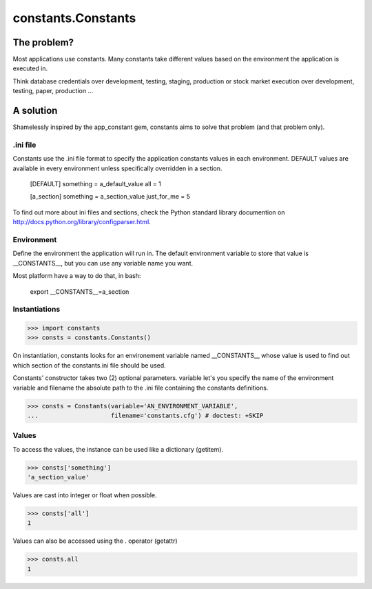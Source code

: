 ===================
constants.Constants
===================


The problem?
============

Most applications use constants. Many constants take different values based
on the environment the application is executed in.

Think database credentials over development, testing, staging, production or
stock market execution over development, testing, paper, production ...

A solution
==========

Shamelessly inspired by the app_constant gem, constants aims to solve that
problem (and that problem only).

.ini file
---------

Constants use the .ini file format to specify the application constants values
in each environment. DEFAULT values are available in every environment unless
specifically overridden in a section.

    [DEFAULT]
    something = a_default_value
    all =  1

    [a_section]
    something = a_section_value
    just_for_me = 5

To find out more about ini files and sections, check the Python standard
library documention on http://docs.python.org/library/configparser.html.

Environment
-----------

Define the environment the application will run in. The default environment
variable to store that value is __CONSTANTS__, but you can use any variable
name you want.

Most platform have a way to do that, in bash:

    export __CONSTANTS__=a_section

Instantiations
--------------

>>> import constants
>>> consts = constants.Constants()

On instantiation, constants looks for an environement variable named
__CONSTANTS__ whose value is used to find out which section of the
constants.ini file should be used.

Constants' constructor takes two (2) optional parameters. variable let's you
specify the name of the environment variable and filename the absolute path
to the .ini file containing the constants definitions.

>>> consts = Constants(variable='AN_ENVIRONMENT_VARIABLE',
...                    filename='constants.cfg') # doctest: +SKIP

Values
------

To access the values, the instance can be used like a dictionary (getitem).

>>> consts['something']
'a_section_value'

Values are cast into integer or float when possible.

>>> consts['all']
1

Values can also be accessed using the . operator (getattr)

>>> consts.all
1

